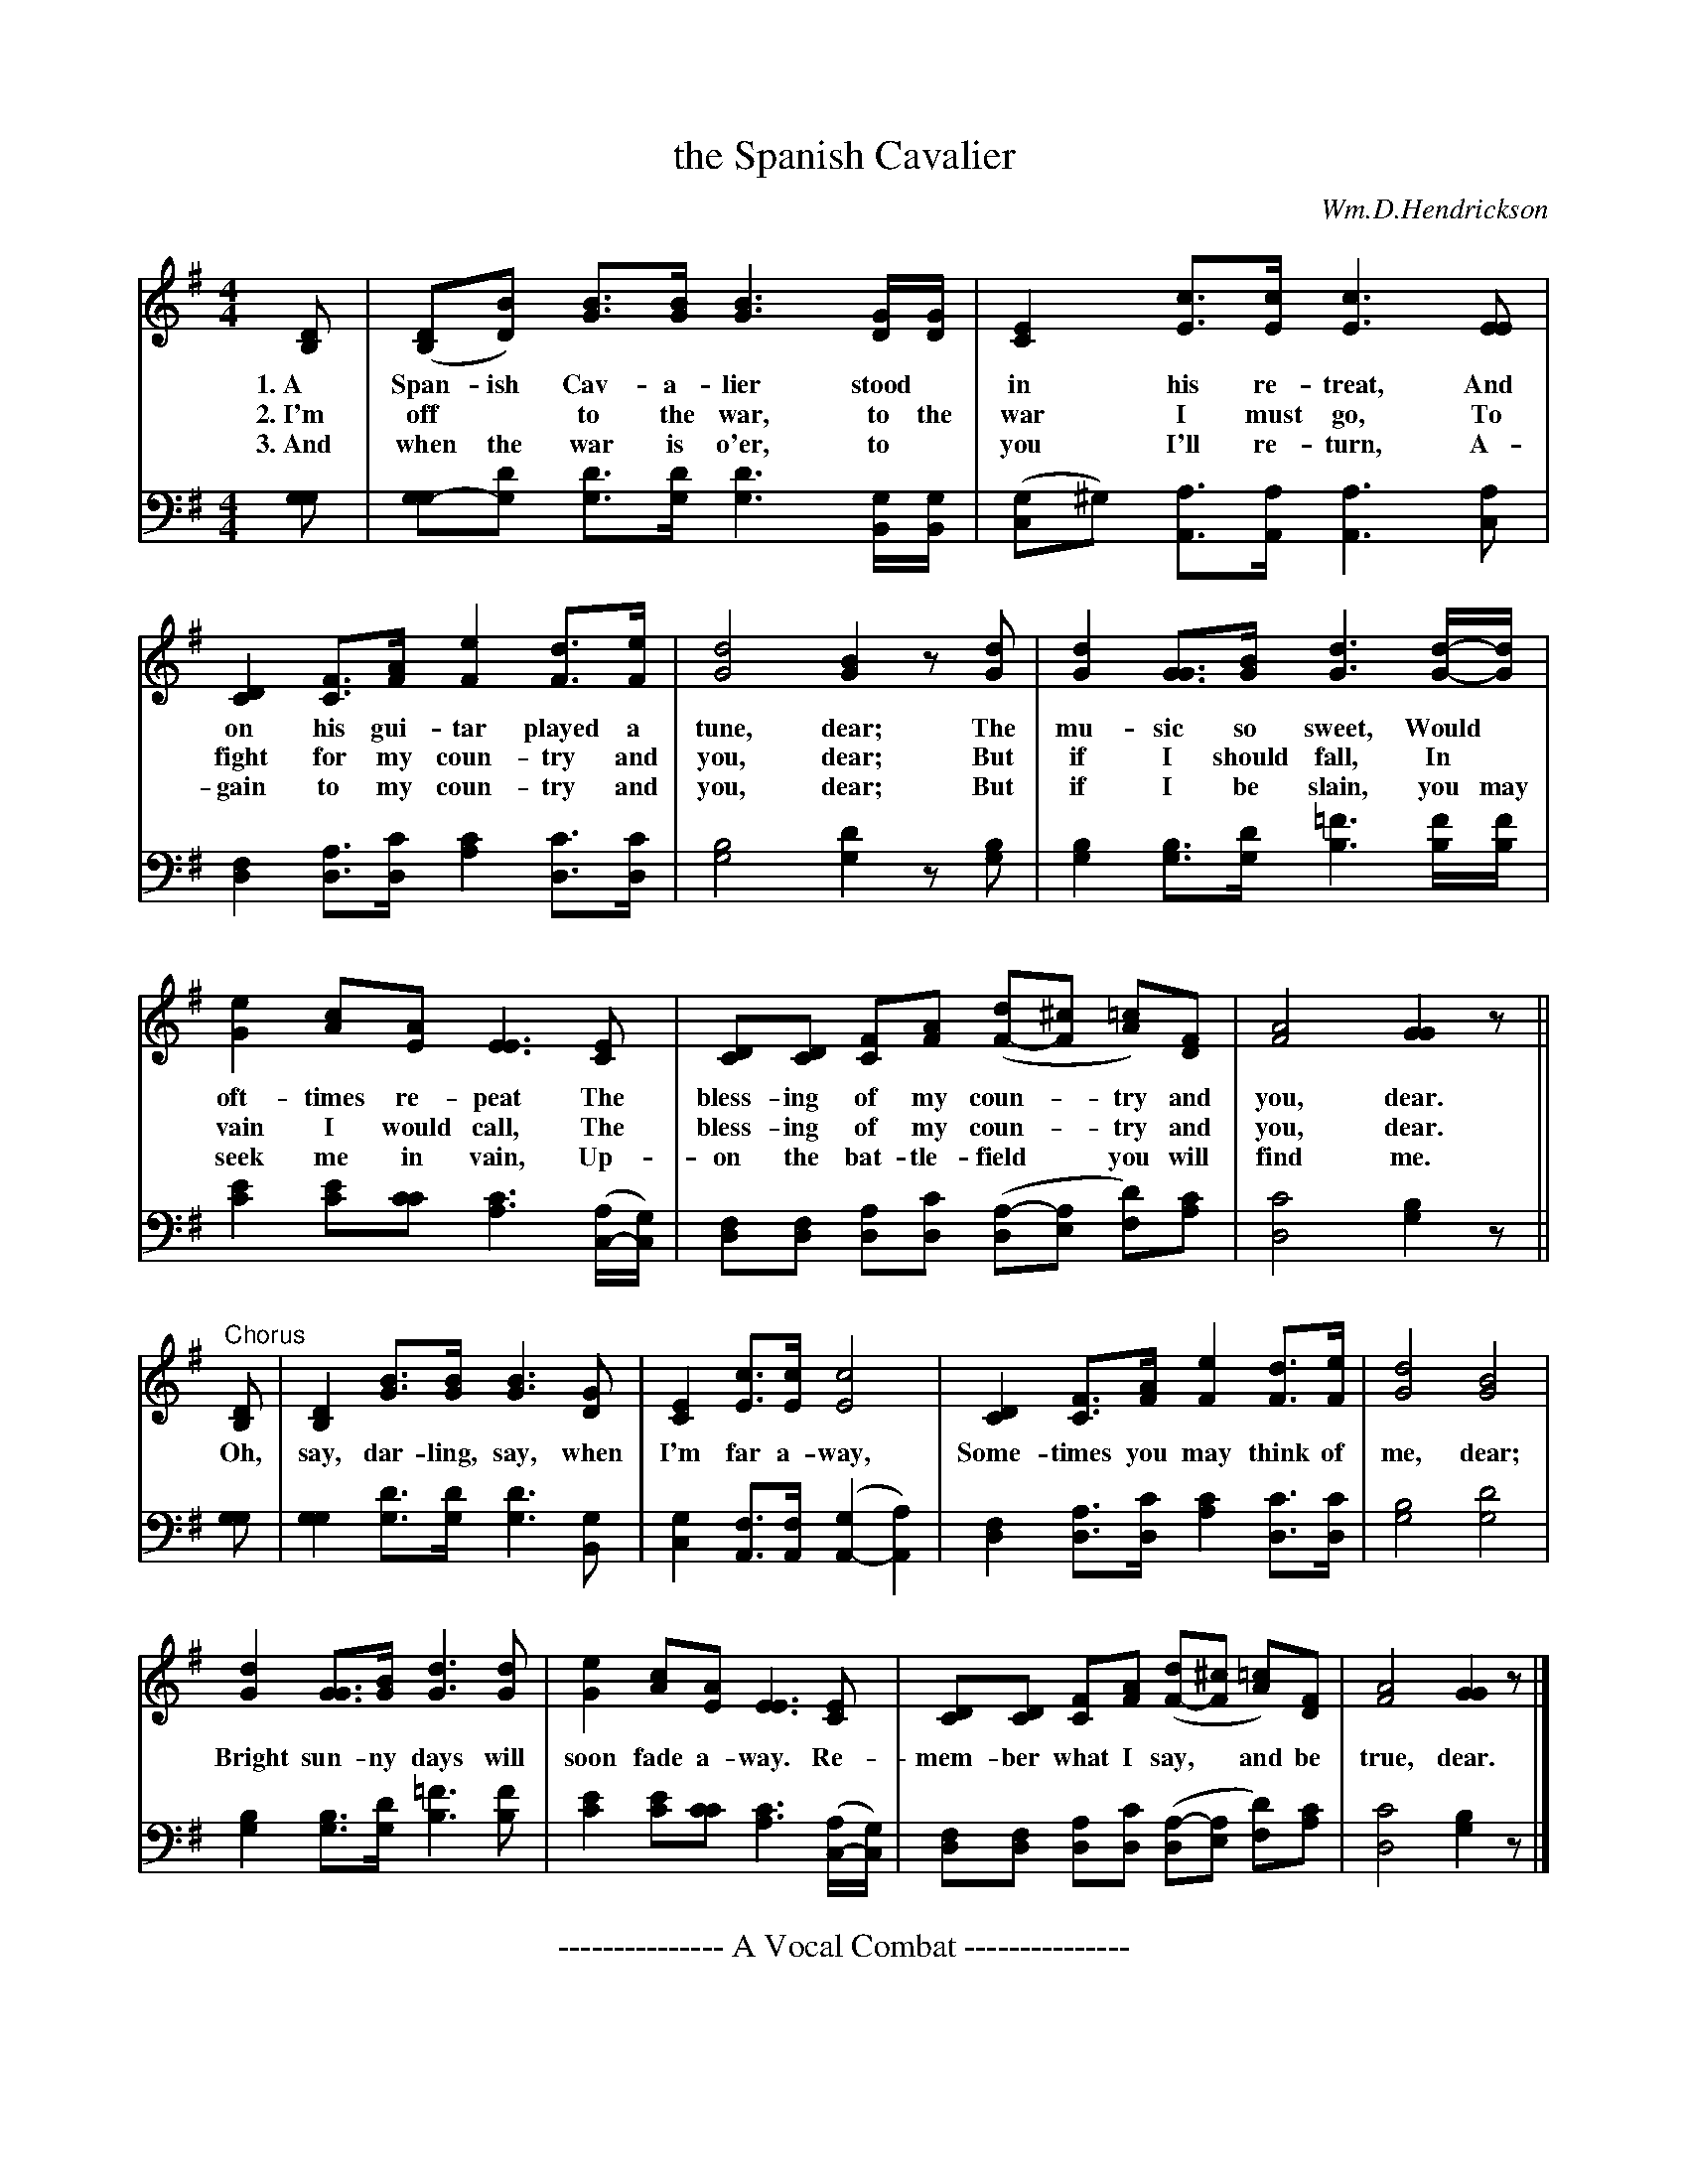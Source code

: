 X: 1231
T: the Spanish Cavalier
C: Wm.D.Hendrickson
%R: march
N: This is version 1, for ABC software that doesn't understand voice overlays tremolo notation.
N: This is version 2, for ABC software that understands voice overlays and tremolo notation.
B: "The Golden Book of Favorite Songs", 1923
S: https://ia802507.us.archive.org/33/items/goldenbookoffavo00beat_0/goldenbookoffavo00beat_0.pdf
Z: 2020 John Chambers <jc:trillian.mit.edu>
N: Final note(s) lengthened to fix the rhythm between verses.
M: 4/4
L: 1/8
K: G
V:12
%:2 
%:3 clef=bass middle=d
V:34 clef=bass middle=D
% %score (1 2) (3 4)
% - - - - - - - - - - - - - - - - - - - - - - - - -
[V:12] [DB,] | ([DB,][BD]) [BG]>[BG] [B3G3] [G/D/][G/D/] | [E2C2] [cE]>[cE] [c3E3] [EE] |
w: 1.~A Span-ish Cav-a-lier stood* in his re-treat,    And
w: 2.~I'm off* to the war, to the | war I must go,     To
w: 3.~And when the war is o'er, to* you I'll re-turn, A-
[V:34] [GG] | [GG-][dG] [dG]>[dG] [d3G3] [G/B,/][G/B,/] | ([GC2]^G) [AA,]>[AA,] [A3A,3] [AC] |
% - - - - - - - - - -
[V:12] [D2C2] [FC]>[AF] [e2F2] [dF]>[eF] | [d4G4] [B2G2] z[dG] | [d2G2] [GG]>[BG] [d3G3] [d/-G/-][d/G/] |
w: on his gui-tar played a tune, dear;  The mu-sic so sweet, Would*
w: fight for my coun-try and you, dear; But if I should fall, In*
w: gain to my coun-try and you, dear;   But if I be slain, you may
[V:34] [F2D2] [AD]>[cD] [c2A2] [cD]>[cD] | [B4G4] [d2G2] z[BG] | [B2G2] [BG]>[dG] [=f3B3] [f/B/][f/B/] |
% - - - - - - - - - -
[V:12] [e2G2] [cA][AE] [E3E3] [EC] | [DC][DC] [FC][AF] ([dF-][^cF] [=cA])[FD] | [A4F4] [G2G2] z ||
w: oft-times re-peat  The bless-ing of my coun-*try and you, dear.
w: vain I would call, The bless-ing of my coun-*try and you, dear.
w: seek me in vain,   Up-on the bat-tle-field* you will find me.
[V:34] [e2c2] [ec][cc] [c3A3] ([A/C/-][G/C/]) | [FD][FD] [AD][cD] ([A-D][AE] [dF])[cA] | [c4D4] [B2G2] z ||
% - - - - - - - - - -
[V:12] "^Chorus"[DB,] | [D2B,2] [BG]>[BG] [B3G3] [GD] | [E2C2] [cE]>[cE] [c4E4] | [D2C2] [FC]>[AF] [e2F2] [dF]>[eF] | [d4G4] [B4G4] |
w: Oh, say, dar-ling, say, when I'm far a-way, Some-times you may think of me, dear;
[V:34] [GG] | [G2G2][dG]>[dG] [d3G3] [GB,] | [G2C2] [FA,]>[FA,] ([G2A,2-] [A2A,2]) | [F2D2] [AD]>[cD] [c2A2] [cD]>[cD] | [B4G4] [d4G4] |
% - - - - - - - - - -
[V:12] [d2G2] [GG]>[BG] [d3G3][dG] | [e2G2] [cA][AE] [E3E3] [EC] | [DC][DC] [FC][AF] ([dF-][^cF] [=cA])[FD] | [A4F4] [G2G2] z |]
w: Bright sun-ny days will soon fade a-way. Re-mem-ber what I say,* and be true, dear.
[V:34] [B2G2] [BG]>[dG] [=f3B3] [fB] | [e2c2] [ec][cc] [c3A3] ([A/C/-][G/C/]) | [FD][FD] [AD][cD] ([A-D][AE] [dF])[cA] | [c4D4] [B2G2] z |]
% - - - - - - - - - - - - - - - - - - - - - - - - -
%%center --------------- A Vocal Combat ---------------
%%begintext align
%% "The Spanish Cavalier" and "Solomon Levi" may be sung simultaneously by two groups of
%% singers. The groups should be of equal strength and each group rehearsed on its song
%% until it can sing it well. Then, under some capable leader who will mark the rhythm with
%% strongly accented beat, let the two groups sing the numbers together. There should be no
%% attempt at piano accompaniment. Singers of all ages will enjoy the "stunt".
%%endtext
